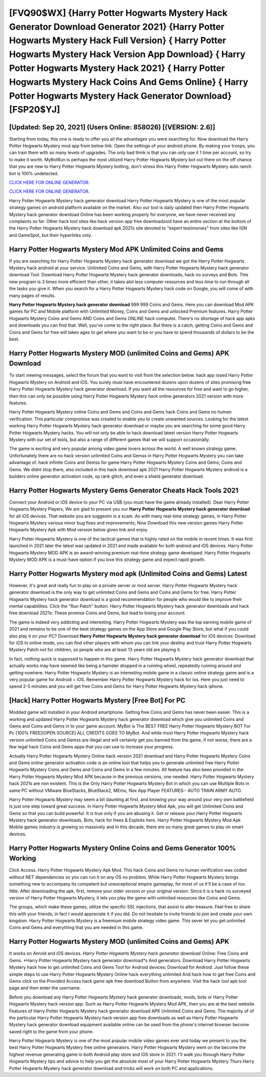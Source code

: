 [FVQ90$WX]   {Harry Potter Hogwarts Mystery Hack Generator Download Generator 2021}  {Harry Potter Hogwarts Mystery Hack Full Version}  { Harry Potter Hogwarts Mystery Hack Version App Download}  { Harry Potter Hogwarts Mystery Hack 2021}  { Harry Potter Hogwarts Mystery Hack Coins And Gems Online}  { Harry Potter Hogwarts Mystery Hack Generator Download} [FSP20$YJ]
=========

[Updated: Sep 20, 2021] (Users Online: 858026) [(VERSION: 2.6)]
---------

Starting from today, this one is ready to offer you all the advantages you were searching for.  Now download the Harry Potter Hogwarts Mystery mod app from below link.  Open the settings of your android phone.  By making your troops, you can train them with so many levels of upgrades. The only bad think is that you can only use it 1 time per account, so try to make it worth. MyBotRun is perhaps the most utilized Harry Potter Hogwarts Mystery bot out there on the off chance that you are new to Harry Potter Hogwarts Mystery botting, don't stress this Harry Potter Hogwarts Mystery auto ranch bot is 100% undetected.

`CLICK HERE FOR ONLINE GENERATOR`_.

.. _CLICK HERE FOR ONLINE GENERATOR: http://topdld.xyz/8f0cded

`CLICK HERE FOR ONLINE GENERATOR`_.

.. _CLICK HERE FOR ONLINE GENERATOR: http://topdld.xyz/8f0cded

Harry Potter Hogwarts Mystery hack generator download Harry Potter Hogwarts Mystery is one of the most popular strategy games on android platform available on the market.  Also our tool is daily updated then Harry Potter Hogwarts Mystery hack generator download Online has been working properly for everyone, we have never received any complaints so far. Other hack tool sites like hack version app free downloadzoid have an entire section at the bottom of the Harry Potter Hogwarts Mystery hack download apk 2021s site devoted to "expert testimonies" from sites like IGN and GameSpot, but their hyperlinks only.

Harry Potter Hogwarts Mystery Mod APK Unlimited Coins and Gems
---------

If you are searching for ‎Harry Potter Hogwarts Mystery hack generator download we got the ‎Harry Potter Hogwarts Mystery hack android at your service.  Unlimited Coins and Gems, with Harry Potter Hogwarts Mystery hack generator download Tool.  Download Harry Potter Hogwarts Mystery hack generator downloads, hack no surveys and Bots.  This new program is 3 times more efficient than other, it takes alot less computer resources and less time to run through all the tasks you give it. When you search for a Harry Potter Hogwarts Mystery hack code on Google, you will come of with many pages of results.

**Harry Potter Hogwarts Mystery hack generator download** 999 999 Coins and Gems.  Here you can download Mod APK games for PC and Mobile platform with Unlimited Money, Coins and Gems and unlocked Premium features.  Harry Potter Hogwarts Mystery Coins and Gems AND Coins and Gems ONLINE hack computer. There's no shortage of hack app apks and downloads you can find that. Well, you've come to the right place.  But there is a catch, getting Coins and Gems and Coins and Gems for free will takes ages to get where you want to be or you have to spend thousands of dollars to be the best.


Harry Potter Hogwarts Mystery MOD (unlimited Coins and Gems) APK Download
---------

To start viewing messages, select the forum that you want to visit from the selection below. hack app iosed Harry Potter Hogwarts Mystery on Android and iOS.  You surely must have encountered dozens upon dozens of sites promising free Harry Potter Hogwarts Mystery hack generator download. If you want all the resources for free and want to go higher, then this can only be possible using Harry Potter Hogwarts Mystery hack online generators 2021 version with more features.

Harry Potter Hogwarts Mystery online Coins and Gems and Coins and Gems hack Coins and Gems no human verification.  This particular compromise was created to enable you to create unwanted sources. Looking for the latest working Harry Potter Hogwarts Mystery hack generator download or maybe you are searching for some good Harry Potter Hogwarts Mystery hacks.  You will not only be able to hack download latest version Harry Potter Hogwarts Mystery with our set of tools, but also a range of different games that we will support occasionally.

The game is exciting and very popular among video game lovers across the world. A well known strategy game.  Unfortunately there are no hack version unlimited Coins and Gemss in Harry Potter Hogwarts Mystery you can take advantage of.  hack infinite Coins and Gemss for game Harry Potter Hogwarts Mystery Coins and Gems; Coins and Gems. We didnt stop there, also included in this hack download apk 2021 Harry Potter Hogwarts Mystery android is a builders online generator activation code, xp rank glitch, and even a shield generator download.

Harry Potter Hogwarts Mystery Gems Generator Cheats Hack Tools 2021
---------

Connect your Android or iOS device to your PC via USB (you must have the game already installed).  Dear Harry Potter Hogwarts Mystery Players, We are glad to present you our **Harry Potter Hogwarts Mystery hack generator download** for all iOS devices.  That website you are suggestin is a scam. As with many real-time strategy games, in Harry Potter Hogwarts Mystery various minor bug fixes and improvements; Now Download this new version games Harry Potter Hogwarts Mystery Apk with Mod version below given link and enjoy.

Harry Potter Hogwarts Mystery is one of the tactical games that is highly rated on the mobile in recent times.  It was first launched in 2021 later the latest was updated in 2021 and made available for both android and iOS devices. Harry Potter Hogwarts Mystery MOD APK is an award-winning premium real-time strategy game developed.  Harry Potter Hogwarts Mystery MOD APK is a must-have option if you love this strategy game and expect rapid growth.

Harry Potter Hogwarts Mystery mod apk (Unlimited Coins and Gems) Latest
---------

However, it's great and really fun to play on a private server or mod server. Harry Potter Hogwarts Mystery hack generator download is the only way to get unlimited Coins and Gems and Coins and Gems for free.  Harry Potter Hogwarts Mystery hack generator download is a good recommendation for people who would like to improve their mental capabilities.  Click the "Run Patch" button.  Harry Potter Hogwarts Mystery hack generator downloads and hack free download 2021s: These promise Coins and Gems, but lead to losing your account.

The game is indeed very addicting and interesting.  Harry Potter Hogwarts Mystery was the top earning mobile game of 2021 and remains to be one of the best strategy games on the App Store and Google Play Store, but what if you could also play it on your PC? Download **Harry Potter Hogwarts Mystery hack generator download** for iOS devices: Download for iOS In online mode, you can find other players with whom you can link your destiny and trust Harry Potter Hogwarts Mystery Patch not for children, so people who are at least 13 years old are playing it.

In fact, nothing quick is supposed to happen in this game.  Harry Potter Hogwarts Mystery hack generator download that actually works may have seemed like being a hamster dropped in a running wheel, repeatedly running around and getting nowhere.  Harry Potter Hogwarts Mystery is an interesting mobile game in a classic online strategy game and is a very popular game for Android + iOS.  Remember Harry Potter Hogwarts Mystery hack for ios.  Here you just need to spend 2-5 minutes and you will get free Coins and Gems for Harry Potter Hogwarts Mystery hack iphone.

[Hack] Harry Potter Hogwarts Mystery [Free Bot] For PC
---------

Modded game will installed in your Android smartphone. Getting free Coins and Gems has never been easier.  This is a working and updated ‎Harry Potter Hogwarts Mystery hack generator download which give you unlimited Coins and Gems and Coins and Gems in to your game account.  MyBot is The BEST FREE Harry Potter Hogwarts Mystery BOT For Pc [100% FREE][OPEN SOURCE] ALL CREDITS GOES TO MyBot. And while most Harry Potter Hogwarts Mystery hack version unlimited Coins and Gemss are illegal and will certainly get you banned from the game, if not worse, there are a few legal hack Coins and Gems apps that you can use to increase your progress.

Actually Harry Potter Hogwarts Mystery Online hack version 2021 download and Harry Potter Hogwarts Mystery Coins and Gems online generator activation code is an online tool that helps you to generate unlimited free Harry Potter Hogwarts Mystery Coins and Gems and Coins and Gems in a few minutes.  All feature has also been provided in the Harry Potter Hogwarts Mystery Mod APK because in the previous versions, one needed. Harry Potter Hogwarts Mystery hack 2021s are non existent. This is the Only Harry Potter Hogwarts Mystery Bot in which you can use Multiple Bots in same PC without VMware BlueStacks, BlueStack2, MEmu, Nox App Player FEATURES:- AUTO TRAIN ARMY AUTO.

Harry Potter Hogwarts Mystery may seem a bit daunting at first, and knowing your way around your very own battlefield is just one step toward great success. In Harry Potter Hogwarts Mystery Mod Apk, you will get Unlimited Coins and Gems so that you can build powerful. It is true only if you are abusing it.  Get or release your Harry Potter Hogwarts Mystery hack generator downloads, Bots, hack for frees & Exploits here.  Harry Potter Hogwarts Mystery Mod Apk Mobile games industry is growing so massively and in this decade, there are so many great games to play on smart devices.

Harry Potter Hogwarts Mystery Online Coins and Gems Generator 100% Working
---------

Click Access. Harry Potter Hogwarts Mystery Apk Mod.  This hack Coins and Gems no human verification was coded without NET dependencies so you can run it on any OS no problem. While Harry Potter Hogwarts Mystery brings something new to accompany its competent but unexceptional empire gameplay, for most of us it'll be a case of too little. After downloading the apk, first, remove your older version or your original version.  Since it is a hack no surveyed version of Harry Potter Hogwarts Mystery, it lets you play the game with unlimited resources like Coins and Gems.

The groups, which make these games, utilize the specific SSL injections, that assist to alter treasure. Feel free to share this with your friends, in fact I would appreciate it if you did. Do not hesitate to invite friends to join and create your own kingdom. Harry Potter Hogwarts Mystery is a freemium mobile strategy video game.  This sever let you get unlimited Coins and Gems and everything that you are needed in this game.

Harry Potter Hogwarts Mystery MOD (unlimited Coins and Gems) APK
---------

It works on Anroid and iOS devices.  *Harry Potter Hogwarts Mystery hack generator download* Online: Free Coins and Gems.  *Harry Potter Hogwarts Mystery hack generator download*s And generators.  Download Harry Potter Hogwarts Mystery hack how to get unlimited Coins and Gems Tool for Android devices: Download for Android.  Just follow these simple steps to use Harry Potter Hogwarts Mystery Online hack everything unlimited And hack how to get free Coins and Gems click on the Provided Access hack game apk free download Button from anywhere.  Visit the hack tool apk tool page and then enter the username.

Before you download any Harry Potter Hogwarts Mystery hack generator downloads, mods, bots or Harry Potter Hogwarts Mystery hack version app. Such as Harry Potter Hogwarts Mystery Mod APK, then you are at the best website.  Features of Harry Potter Hogwarts Mystery hack generator download APK Unlimited Coins and Gems.  The majority of of the particular Harry Potter Hogwarts Mystery hack version app free downloads as well as Harry Potter Hogwarts Mystery hack generator download equipment available online can be used from the phone's internet browser become saved right to the game from your phone.

Harry Potter Hogwarts Mystery is one of the most popular mobile video games ever and today we present to you the best Harry Potter Hogwarts Mystery free online generators.  Harry Potter Hogwarts Mystery went on the become the highest revenue generating game in both Android play store and iOS store in 2021. I'll walk you through Harry Potter Hogwarts Mystery tips and advice to help you get the absolute most of your Harry Potter Hogwarts Mystery Thurs Harry Potter Hogwarts Mystery hack generator download and tricks will work on both PC and applications.